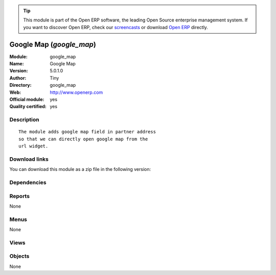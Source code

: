 
.. i18n: .. module:: google_map
.. i18n:     :synopsis: Google Map (Official, Quality Certified)
.. i18n:     :noindex:
.. i18n: .. 

.. module:: google_map
    :synopsis: Google Map (Official, Quality Certified)
    :noindex:
.. 

.. i18n: .. raw:: html
.. i18n: 
.. i18n:       <br />
.. i18n:     <link rel="stylesheet" href="../_static/hide_objects_in_sidebar.css" type="text/css" />

.. raw:: html

      <br />
    <link rel="stylesheet" href="../_static/hide_objects_in_sidebar.css" type="text/css" />

.. i18n: .. tip:: This module is part of the Open ERP software, the leading Open Source 
.. i18n:   enterprise management system. If you want to discover Open ERP, check our 
.. i18n:   `screencasts <http://openerp.tv>`_ or download 
.. i18n:   `Open ERP <http://openerp.com>`_ directly.

.. tip:: This module is part of the Open ERP software, the leading Open Source 
  enterprise management system. If you want to discover Open ERP, check our 
  `screencasts <http://openerp.tv>`_ or download 
  `Open ERP <http://openerp.com>`_ directly.

.. i18n: .. raw:: html
.. i18n: 
.. i18n:     <div class="js-kit-rating" title="" permalink="" standalone="yes" path="/google_map"></div>
.. i18n:     <script src="http://js-kit.com/ratings.js"></script>

.. raw:: html

    <div class="js-kit-rating" title="" permalink="" standalone="yes" path="/google_map"></div>
    <script src="http://js-kit.com/ratings.js"></script>

.. i18n: Google Map (*google_map*)
.. i18n: =========================
.. i18n: :Module: google_map
.. i18n: :Name: Google Map
.. i18n: :Version: 5.0.1.0
.. i18n: :Author: Tiny
.. i18n: :Directory: google_map
.. i18n: :Web: http://www.openerp.com
.. i18n: :Official module: yes
.. i18n: :Quality certified: yes

Google Map (*google_map*)
=========================
:Module: google_map
:Name: Google Map
:Version: 5.0.1.0
:Author: Tiny
:Directory: google_map
:Web: http://www.openerp.com
:Official module: yes
:Quality certified: yes

.. i18n: Description
.. i18n: -----------

Description
-----------

.. i18n: ::
.. i18n: 
.. i18n:   The module adds google map field in partner address
.. i18n:   so that we can directly open google map from the
.. i18n:   url widget.

::

  The module adds google map field in partner address
  so that we can directly open google map from the
  url widget.

.. i18n: Download links
.. i18n: --------------

Download links
--------------

.. i18n: You can download this module as a zip file in the following version:

You can download this module as a zip file in the following version:

.. i18n:   * `5.0 <http://www.openerp.com/download/modules/5.0/google_map.zip>`_
.. i18n:   * `trunk <http://www.openerp.com/download/modules/trunk/google_map.zip>`_

  * `5.0 <http://www.openerp.com/download/modules/5.0/google_map.zip>`_
  * `trunk <http://www.openerp.com/download/modules/trunk/google_map.zip>`_

.. i18n: Dependencies
.. i18n: ------------

Dependencies
------------

.. i18n:  * :mod:`base`

 * :mod:`base`

.. i18n: Reports
.. i18n: -------

Reports
-------

.. i18n: None

None

.. i18n: Menus
.. i18n: -------

Menus
-------

.. i18n: None

None

.. i18n: Views
.. i18n: -----

Views
-----

.. i18n:  * \* INHERIT res.partner.address.form1.inheritg (form)
.. i18n:  * \* INHERIT res.partner.address.form2.inheritg (form)
.. i18n:  * \* INHERIT res.partner.form.inheritg (form)

 * \* INHERIT res.partner.address.form1.inheritg (form)
 * \* INHERIT res.partner.address.form2.inheritg (form)
 * \* INHERIT res.partner.form.inheritg (form)

.. i18n: Objects
.. i18n: -------

Objects
-------

.. i18n: None

None
